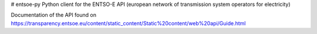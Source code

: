 # entsoe-py
Python client for the ENTSO-E API (european network of transmission system operators for electricity)

Documentation of the API found on https://transparency.entsoe.eu/content/static_content/Static%20content/web%20api/Guide.html

